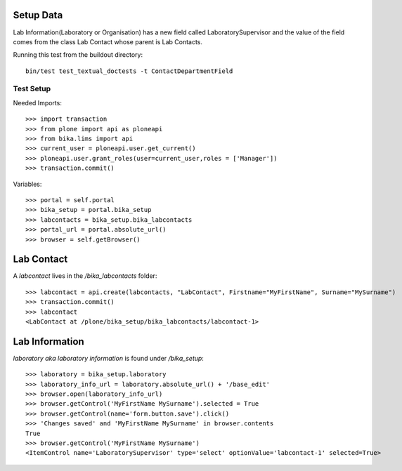Setup Data
==========

Lab Information(Laboratory or Organisation) has a new field called
LaboratorySupervisor and the value of the field comes from the class
Lab Contact whose parent is Lab Contacts.

Running this test from the buildout directory::

    bin/test test_textual_doctests -t ContactDepartmentField


Test Setup
----------

Needed Imports::

    >>> import transaction
    >>> from plone import api as ploneapi
    >>> from bika.lims import api
    >>> current_user = ploneapi.user.get_current()
    >>> ploneapi.user.grant_roles(user=current_user,roles = ['Manager'])
    >>> transaction.commit()


Variables::

    >>> portal = self.portal
    >>> bika_setup = portal.bika_setup
    >>> labcontacts = bika_setup.bika_labcontacts
    >>> portal_url = portal.absolute_url()
    >>> browser = self.getBrowser()


Lab Contact
===========

A `labcontact` lives in the `/bika_labcontacts` folder::

    >>> labcontact = api.create(labcontacts, "LabContact", Firstname="MyFirstName", Surname="MySurname")
    >>> transaction.commit()
    >>> labcontact
    <LabContact at /plone/bika_setup/bika_labcontacts/labcontact-1>


Lab Information
===============

`laboratory aka laboratory information` is found under `/bika_setup`::

    >>> laboratory = bika_setup.laboratory
    >>> laboratory_info_url = laboratory.absolute_url() + '/base_edit'
    >>> browser.open(laboratory_info_url)
    >>> browser.getControl('MyFirstName MySurname').selected = True
    >>> browser.getControl(name='form.button.save').click()
    >>> 'Changes saved' and 'MyFirstName MySurname' in browser.contents
    True
    >>> browser.getControl('MyFirstName MySurname')
    <ItemControl name='LaboratorySupervisor' type='select' optionValue='labcontact-1' selected=True>
